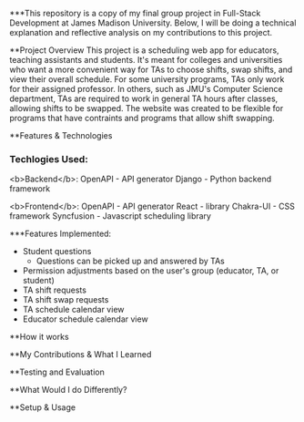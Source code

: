 ***This repository is a copy of my final group project in Full-Stack Development at James Madison University. Below, I will be doing a technical explanation and reflective analysis on my contributions to this project.


**Project Overview
This project is a scheduling web app for educators, teaching assistants and students. It's meant for colleges and universities who want a more convenient way for TAs to choose shifts, swap shifts, and view their overall schedule. For some university programs, TAs only work for their assigned professor. In others, such as JMU's Computer Science department, TAs are required to work in general TA hours after classes, allowing shifts to be swapped. The website was created to be flexible for programs that have contraints and programs that allow shift swapping.


**Features & Technologies
*** Techlogies Used:

<b>Backend</b>:
OpenAPI - API generator
Django - Python backend framework

<b>Frontend</b>:
OpenAPI - API generator
React - library
Chakra-UI - CSS framework
Syncfusion - Javascript scheduling library

***Features Implemented:
- Student questions
  - Questions can be picked up and answered by TAs
- Permission adjustments based on the user's group (educator, TA, or student)
- TA shift requests
- TA shift swap requests
- TA schedule calendar view
- Educator schedule calendar view


**How it works



**My Contributions & What I Learned



**Testing and Evaluation



**What Would I do Differently?



**Setup & Usage
